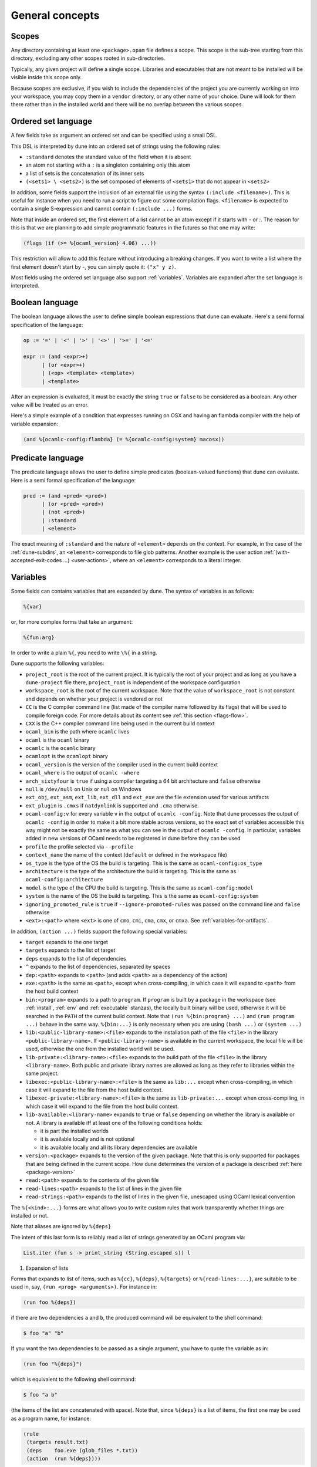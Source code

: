 ****************
General concepts
****************

.. _scopes:

Scopes
======

Any directory containing at least one ``<package>.opam`` file defines
a scope. This scope is the sub-tree starting from this directory,
excluding any other scopes rooted in sub-directories.

Typically, any given project will define a single scope. Libraries and
executables that are not meant to be installed will be visible inside
this scope only.

Because scopes are exclusive, if you wish to include the dependencies
of the project you are currently working on into your workspace, you
may copy them in a ``vendor`` directory, or any other name of your
choice. Dune will look for them there rather than in the installed
world and there will be no overlap between the various scopes.

.. _ordered-set-language:

Ordered set language
====================

A few fields take as argument an ordered set and can be specified using a small
DSL.

This DSL is interpreted by dune into an ordered set of strings using the
following rules:

- ``:standard`` denotes the standard value of the field when it is absent
- an atom not starting with a ``:`` is a singleton containing only this atom
- a list of sets is the concatenation of its inner sets
- ``(<sets1> \ <sets2>)`` is the set composed of elements of ``<sets1>`` that do
  not appear in ``<sets2>``

In addition, some fields support the inclusion of an external file using the
syntax ``(:include <filename>)``. This is useful for instance when you need to
run a script to figure out some compilation flags. ``<filename>`` is expected to
contain a single S-expression and cannot contain ``(:include ...)`` forms.

Note that inside an ordered set, the first element of a list cannot be
an atom except if it starts with `-` or `:`. The reason for this is
that we are planning to add simple programmatic features in the
futures so that one may write:

.. code::

   (flags (if (>= %{ocaml_version} 4.06) ...))

This restriction will allow to add this feature without introducing a
breaking changes. If you want to write a list where the first element
doesn't start by `-`, you can simply quote it: ``("x" y z)``.

Most fields using the ordered set language also support :ref:`variables`.
Variables are expanded after the set language is interpreted.

.. _blang:

Boolean language
================

The boolean language allows the user to define simple boolean expressions that
dune can evaluate. Here's a semi formal specification of the language:

.. code::

   op := '=' | '<' | '>' | '<>' | '>=' | '<='

   expr := (and <expr>+)
         | (or <expr>+)
         | (<op> <template> <template>)
         | <template>

After an expression is evaluated, it must be exactly the string ``true`` or
``false`` to be considered as a boolean. Any other value will be treated as an
error.

Here's a simple example of a condition that expresses running on OSX and having
an flambda compiler with the help of variable expansion:

.. code:: lisp

   (and %{ocamlc-config:flambda} (= %{ocamlc-config:system} macosx))

.. _predicate-lang:

Predicate language
==================

The predicate language allows the user to define simple predicates
(boolean-valued functions) that dune can evaluate. Here is a semi formal
specification of the language:

.. code::

   pred := (and <pred> <pred>)
         | (or <pred> <pred>)
         | (not <pred>)
         | :standard
         | <element>

The exact meaning of ``:standard`` and the nature of ``<element>`` depends on
the context. For example, in the case of the :ref:`dune-subdirs`, an
``<element>`` corresponds to file glob patterns. Another example is the user
action :ref:`(with-accepted-exit-codes ...) <user-actions>`, where an ``<element>``
corresponds to a literal integer.

.. _variables:

Variables
=========

Some fields can contains variables that are expanded by dune.
The syntax of variables is as follows:

.. code::

   %{var}

or, for more complex forms that take an argument:

.. code::

   %{fun:arg}

In order to write a plain ``%{``, you need to write ``\%{`` in a
string.

Dune supports the following variables:

- ``project_root`` is the root of the current project. It is typically the root
  of your project and as long as you have a ``dune-project`` file there,
  ``project_root`` is independent of the workspace configuration
- ``workspace_root`` is the root of the current workspace. Note that
  the value of ``workspace_root`` is not constant and depends on
  whether your project is vendored or not
-  ``CC`` is the C compiler command line (list made of the compiler
   name followed by its flags) that will be used to compile foreign code. For more details about its content see :ref:`this section <flags-flow>`.
-  ``CXX`` is the C++ compiler command line being used in the
   current build context
-  ``ocaml_bin`` is the path where ``ocamlc`` lives
-  ``ocaml`` is the ``ocaml`` binary
-  ``ocamlc`` is the ``ocamlc`` binary
-  ``ocamlopt`` is the ``ocamlopt`` binary
-  ``ocaml_version`` is the version of the compiler used in the
   current build context
-  ``ocaml_where`` is the output of ``ocamlc -where``
-  ``arch_sixtyfour`` is ``true`` if using a compiler targeting a
   64 bit architecture and ``false`` otherwise
-  ``null`` is ``/dev/null`` on Unix or ``nul`` on Windows
-  ``ext_obj``, ``ext_asm``, ``ext_lib``, ``ext_dll`` and ``ext_exe``
   are the file extension used for various artifacts
- ``ext_plugin`` is ``.cmxs`` if ``natdynlink`` is supported and
  ``.cma`` otherwise.
- ``ocaml-config:v`` for every variable ``v`` in the output of
  ``ocamlc -config``. Note that dune processes the output
  of ``ocamlc -config`` in order to make it a bit more stable across
  versions, so the exact set of variables accessible this way might
  not be exactly the same as what you can see in the output of
  ``ocamlc -config``. In particular, variables added in new versions
  of OCaml needs to be registered in dune before they can be used
- ``profile`` the profile selected via ``--profile``
- ``context_name`` the name of the context (``default`` or defined in the
  workspace file)
- ``os_type`` is the type of the OS the build is targeting. This is
  the same as ``ocaml-config:os_type``
- ``architecture`` is the type of the architecture the build is targeting. This
  is the same as ``ocaml-config:architecture``
- ``model`` is the type of the CPU the build is targeting. This is
  the same as ``ocaml-config:model``
- ``system`` is the name of the OS the build is targeting. This is the same as
  ``ocaml-config:system``
- ``ignoring_promoted_rule`` is ``true`` if
  ``--ignore-promoted-rules`` was passed on the command line and
  ``false`` otherwise
- ``<ext>:<path>`` where ``<ext>`` is one of ``cmo``, ``cmi``, ``cma``,
  ``cmx``, or ``cmxa``. See :ref:`variables-for-artifacts`.

In addition, ``(action ...)`` fields support the following special variables:

- ``target`` expands to the one target
- ``targets`` expands to the list of target
- ``deps`` expands to the list of dependencies
- ``^`` expands to the list of dependencies, separated by spaces
- ``dep:<path>`` expands to ``<path>`` (and adds ``<path>`` as a dependency of
  the action)
- ``exe:<path>`` is the same as ``<path>``, except when cross-compiling, in
  which case it will expand to ``<path>`` from the host build context
- ``bin:<program>`` expands to a path to ``program``. If ``program``
  is built by a package in the workspace (see :ref:`install`, :ref:`env` and
  :ref:`executable` stanzas),
  the locally built binary will be used, otherwise it will be searched
  in the ``PATH`` of the current build context. Note that ``(run
  %{bin:program} ...)`` and ``(run program ...)`` behave in the same
  way. ``%{bin:...}`` is only necessary when you are using ``(bash
  ...)`` or ``(system ...)``
- ``lib:<public-library-name>:<file>`` expands to the installation path of
  the file ``<file>`` in the library ``<public-library-name>``. If
  ``<public-library-name>`` is available in the current workspace, the local
  file will be used, otherwise the one from the installed world will be used.
- ``lib-private:<library-name>:<file>`` expands to the build path of the file
  ``<file>`` in the library ``<library-name>``. Both public and private library
  names are allowed as long as they refer to libraries within the same project.
- ``libexec:<public-library-name>:<file>`` is the same as ``lib:...`` except
  when cross-compiling, in which case it will expand to the file from the host
  build context.
- ``libexec-private:<library-name>:<file>`` is the same as ``lib-private:...``
  except when cross-compiling, in which case it will expand to the file from the
  host build context.
- ``lib-available:<library-name>`` expands to ``true`` or ``false`` depending on
  whether the library is available or not. A library is available iff at least
  one of the following conditions holds:

  -  it is part the installed worlds
  -  it is available locally and is not optional
  -  it is available locally and all its library dependencies are
     available

- ``version:<package>`` expands to the version of the given
  package. Note that this is only supported for packages that are
  being defined in the current scope. How dune determines the version
  of a package is described :ref:`here <package-version>`
- ``read:<path>`` expands to the contents of the given file
- ``read-lines:<path>`` expands to the list of lines in the given
  file
- ``read-strings:<path>`` expands to the list of lines in the given
  file, unescaped using OCaml lexical convention

The ``%{<kind>:...}`` forms are what allows you to write custom rules that work
transparently whether things are installed or not.

Note that aliases are ignored by ``%{deps}``

The intent of this last form is to reliably read a list of strings
generated by an OCaml program via:

.. code:: ocaml

    List.iter (fun s -> print_string (String.escaped s)) l

#. Expansion of lists

Forms that expands to list of items, such as ``%{cc}``, ``%{deps}``,
``%{targets}`` or ``%{read-lines:...}``, are suitable to be used in, say,
``(run <prog> <arguments>)``.  For instance in:

.. code:: lisp

    (run foo %{deps})

if there are two dependencies ``a`` and ``b``, the produced command
will be equivalent to the shell command:

.. code:: shell

    $ foo "a" "b"

If you want the two dependencies to be passed as a single argument,
you have to quote the variable as in:

.. code:: scheme

    (run foo "%{deps}")

which is equivalent to the following shell command:

.. code:: shell

    $ foo "a b"

(the items of the list are concatenated with space).
Note that, since ``%{deps}`` is a list of items, the first one may be
used as a program name, for instance:

.. code:: lisp

    (rule
     (targets result.txt)
     (deps    foo.exe (glob_files *.txt))
     (action  (run %{deps})))

Here is another example:

.. code:: lisp

    (rule
     (target foo.exe)
     (deps   foo.c)
     (action (run %{cc} -o %{target} %{deps} -lfoolib)))

.. _library-deps:

Library dependencies
====================

Dependencies on libraries are specified using ``(libraries ...)`` fields in
``library`` and ``executables`` stanzas.

For libraries defined in the current scope, you can use either the real name or
the public name. For libraries that are part of the installed world, or for
libraries that are part of the current workspace but in another scope, you need
to use the public name. For instance: ``(libraries base re)``.

When resolving libraries, libraries that are part of the workspace are always
preferred to ones that are part of the installed world.

.. _alternative-deps:

Alternative dependencies
------------------------

In addition to direct dependencies you can specify alternative dependencies.
This is described in the :ref:`Alternative dependencies <alternative-deps>`
section

It is sometimes the case that one wants to not depend on a specific library, but
instead on whatever is already installed. For instance to use a different
backend depending on the target.

Dune allows this by using a ``(select ... from ...)`` form inside the list
of library dependencies.

Select forms are specified as follows:

.. code:: scheme

    (select <target-filename> from
     (<literals> -> <filename>)
     (<literals> -> <filename>)
     ...)

``<literals>`` are lists of literals, where each literal is one of:

- ``<library-name>``, which will evaluate to true if ``<library-name>`` is
  available, either in the workspace or in the installed world
- ``!<library-name>``, which will evaluate to true if ``<library-name>`` is not
  available in the workspace or in the installed world

When evaluating a select form, dune will create ``<target-filename>`` by
copying the file given by the first ``(<literals> -> <filename>)`` case where
all the literals evaluate to true. It is an error if none of the clauses are
selectable. You can add a fallback by adding a clause of the form ``(->
<file>)`` at the end of the list.

Re-exported dependencies
------------------------

A dependency ``foo`` may be marked as always *re-exported* using the
following syntax:

.. code:: scheme

   (re_export foo)

For instance:

.. code:: scheme

   (library
    (name bar)
    (libraries (re_export foo)))

This states that this library explicitly re-exports the interface of
``foo``.  Concretely, when something depends on ``bar`` it will also
be able to see ``foo`` independently of whether :ref:`implicit
transitive dependencies<implicit_transitive_deps>` are allowed or
not. When they are allowed, which is the default, all transitive
dependencies are visible whether they are marked as re-exported or
not.

.. _preprocessing-spec:

Preprocessing specification
===========================

Dune accepts three kinds of preprocessing:

- ``no_preprocessing``, meaning that files are given as it to the compiler, this
  is the default
- ``(action <action>)`` to preprocess files using the given action
- ``(pps <ppx-rewriters-and-flags>)`` to preprocess files using the given list
  of ppx rewriters
- ``(staged_pps <ppx-rewriters-and-flags>)`` is similar to ``(pps ...)``
  but behave slightly differently and is needed for certain ppx rewriters
  (see below for details)
- ``future_syntax`` is a special value that brings some of the newer
  OCaml syntaxes to older compilers. See :ref:`Future syntax
  <future-syntax>` for more details

Dune normally assumes that the compilation pipeline is sequenced as
follow:

- code generation (including preprocessing)
- dependency analysis
- compilation

Dune uses this fact to optimize the pipeline and in particular share
the result of code generation and preprocessing between the dependency
analysis and compilation phases. However, some specific code
generators or preprocessors require feedback from the compilation
phase. As a result they must be applied in stages as follows:

- first stage of code generation
- dependency analysis
- second step of code generation in parallel with compilation

This is the case for ppx rewriters using the OCaml typer for
instance. When using such ppx rewriters, you must use ``staged_pps``
instead of ``pps`` in order to force Dune to use the second pipeline,
which is slower but necessary in this case.

.. _preprocessing-actions:

Preprocessing with actions
--------------------------

``<action>`` uses the same DSL as described in the `User actions`_
section, and for the same reason given in that section, it will be
executed from the root of the current build context. It is expected to
be an action that reads the file given as only dependency named
``input-file`` and outputs the preprocessed file on its standard output.

More precisely, ``(preprocess (action <action>))`` acts as if
you had setup a rule for every file of the form:

   .. code:: lisp

       (rule
        (target file.pp.ml)
        (deps   file.ml)
        (action (with-stdout-to %{target}
                 (chdir %{workspace_root} <action>))))

The equivalent of a ``-pp <command>`` option passed to the OCaml compiler is
``(system "<command> %{input-file}")``.

Preprocessing with ppx rewriters
--------------------------------

``<ppx-rewriters-and-flags>`` is expected to be a sequence where each
element is either a command line flag if starting with a ``-`` or the
name of a library.  If you want to pass command line flags that do not
start with a ``-``, you can separate library names from flags using
``--``. So for instance from the following ``preprocess`` field:

   .. code:: scheme

       (preprocess (pps ppx1 -foo ppx2 -- -bar 42))

The list of libraries will be ``ppx1`` and ``ppx2`` and the command line
arguments will be: ``-foo -bar 42``.

Libraries listed here should be libraries implementing an OCaml AST rewriter and
registering themselves using the `ocaml-migrate-parsetree.driver API
<https://github.com/let-def/ocaml-migrate-parsetree>`__.

Dune will build a single executable by linking all these libraries and their
dependencies. Note that it is important that all these libraries are linked with
``-linkall``. Dune automatically uses ``-linkall`` when the ``(kind ...)``
field is set to ``ppx_rewriter`` or ``ppx_deriver``.

Per module preprocessing specification
--------------------------------------

By default a preprocessing specification will apply to all modules in the
library/set of executables. It is possible to select the preprocessing on a
module-by-module basis by using the following syntax:

 .. code:: scheme

    (preprocess (per_module
                 (<spec1> <module-list1>)
                 (<spec2> <module-list2>)
                 ...))

Where ``<spec1>``, ``<spec2>``, ... are preprocessing specifications
and ``<module-list1>``, ``<module-list2>``, ... are list of module
names.

For instance:

 .. code:: lisp

    (preprocess (per_module
                 (((action (run ./pp.sh X=1 %{input-file})) foo bar))
                 (((action (run ./pp.sh X=2 %{input-file})) baz))))

.. _future-syntax:

Future syntax
-------------

The ``future_syntax`` preprocessing specification is equivalent to
``no_preprocessing`` when using one of the most recent versions of the
compiler. When using an older one, it is a shim preprocessor that
backports some of the newer syntax elements. This allows you to use some of
the new OCaml features while keeping compatibility with older
compilers.

One example of supported syntax is the custom let-syntax that was
introduced in 4.08, allowing the user to define custom let operators.

Note that this feature is implemented by the third-party
`ocaml-syntax-shims project
<https://github.com/ocaml-ppx/ocaml-syntax-shims>`_, so if you use
this feature you must also declare a dependency on this package.

.. _preprocessor-deps:

Preprocessor dependencies
-------------------------

If your preprocessor needs extra dependencies you should use the
``preprocessor_deps`` field available in the ``library``, ``executable`` and
``executables`` stanzas.

.. _deps-field:

Dependency specification
========================

Dependencies in ``dune`` files can be specified using one of the following:

.. _source_tree:

- ``(:name <dependencies>)`` will bind the list of dependencies to the
  ``name`` variable. This variable will be available as ``%{name}`` in actions.
- ``(file <filename>)`` or simply ``<filename>``: depend on this file
- ``(alias <alias-name>)``: depend on the construction of this alias, for
  instance: ``(alias src/runtest)``
- ``(alias_rec <alias-name>)``: depend on the construction of this
  alias recursively in all children directories wherever it is
  defined. For instance: ``(alias_rec src/runtest)`` might depend on
  ``(alias src/runtest)``, ``(alias src/foo/bar/runtest)``, ...
- ``(glob_files <glob>)``: depend on all files matched by ``<glob>``, see the
  :ref:`glob <glob>` for details
- ``(source_tree <dir>)``: depend on all source files in the subtree with root
  ``<dir>``

- ``(universe)``: depend on everything in the universe. This is for
  cases where dependencies are too hard to specify. Note that dune
  will not be able to cache the result of actions that depend on the
  universe. In any case, this is only for dependencies in the
  installed world, you must still specify all dependencies that come
  from the workspace.
- ``(package <pkg>)`` depend on all files installed by ``<package>``, as well
  as on the transitive package dependencies of ``<package>``. This can be used
  to test a command against the files that will be installed
- ``(env_var <var>)``: depend on the value of the environment variable ``<var>``.
  If this variable becomes set, becomes unset, or changes value, the target
  will be rebuilt.
- ``(sandbox <config>)``: require a particular sandboxing configuration.
  ``<config>`` can be one (or many) of:

  - ``always``: the action requires a clean environment.
  - ``none``: the action must run in the build directory.
  - ``preserve_file_kind``: the action needs the files it reads to look
    like normal files (so dune won't use symlinks for sandboxing)

In all these cases, the argument supports :ref:`variables`.

Named Dependencies
------------------

dune allows a user to organize dependency lists by naming them. The user is
allowed to assign a group of dependencies a name that can later be referred to
in actions (like the ``%{deps}``, ``%{target}`` and ``%{targets}`` built in variables).

One instance where this is useful is for naming globs. Here's an
example of an imaginary bundle command:

.. code:: lisp

   (rule
    (target archive.tar)
    (deps
     index.html
     (:css (glob_files *.css))
     (:js foo.js bar.js)
     (:img (glob_files *.png) (glob_files *.jpg)))
    (action
     (run %{bin:bundle} index.html -css %{css} -js %{js} -img %{img} -o %{target})))

Note that such named dependency list can also include unnamed
dependencies (like ``index.html`` in the example above). Also, such
user defined names will shadow built in variables. So
``(:workspace_root x)`` will shadow the built in ``%{workspace_root}``
variable.

.. _glob:

Glob
----

You can use globs to declare dependencies on a set of files. Note that globs
will match files that exist in the source tree as well as buildable targets, so
for instance you can depend on ``*.cmi``.

Currently dune only supports globbing files in a single directory. And in
particular the glob is interpreted as follows:

- anything before the last ``/`` is taken as a literal path
- anything after the last ``/``, or everything if the glob contains no ``/``, is
  interpreted using the glob syntax

The glob syntax is interpreted as follows:

- ``\<char>`` matches exactly ``<char>``, even if it is a special character
  (``*``, ``?``, ...)
- ``*`` matches any sequence of characters, except if it comes first in which
  case it matches any character that is not ``.`` followed by anything
- ``**`` matches any character that is not ``.`` followed by anything, except if
  it comes first in which case it matches anything
- ``?`` matches any single character
- ``[<set>]`` matches any character that is part of ``<set>``
- ``[!<set>]`` matches any character that is not part of ``<set>``
- ``{<glob1>,<glob2>,...,<globn>}`` matches any string that is matched by one of
  ``<glob1>``, ``<glob2>``, ...

.. _ocaml-flags:

OCaml flags
===========

In ``library``, ``executable``, ``executables`` and ``env`` stanzas,
you can specify OCaml compilation flags using the following fields:

- ``(flags <flags>)`` to specify flags passed to both ``ocamlc`` and
  ``ocamlopt``
- ``(ocamlc_flags <flags>)`` to specify flags passed to ``ocamlc`` only
- ``(ocamlopt_flags <flags>)`` to specify flags passed to ``ocamlopt`` only

For all these fields, ``<flags>`` is specified in the `Ordered set language`_.
These fields all support ``(:include ...)`` forms.

The default value for ``(flags ...)`` is taken from the environment,
as a result it is recommended to write ``(flags ...)`` fields as
follows:

.. code:: scheme

    (flags (:standard <my options>))

.. _user-actions:

User actions
============

``(action ...)`` fields describe user actions.

User actions are always run from the same subdirectory of the current build
context as the dune file they are defined in. So for instance an action defined
in ``src/foo/dune`` will be run from ``$build/<context>/src/foo``.

The argument of ``(action ...)`` fields is a small DSL that is interpreted by
dune directly and doesn't require an external shell. All atoms in the DSL
support :ref:`variables`. Moreover, you don't need to specify dependencies
explicitly for the special ``%{<kind>:...}`` forms, these are recognized and
automatically handled by dune.

The DSL is currently quite limited, so if you want to do something complicated
it is recommended to write a small OCaml program and use the DSL to invoke it.
You can use `shexp <https://github.com/janestreet/shexp>`__ to write portable
scripts or :ref:`configurator` for configuration related tasks. You can also
use :ref:`dune-action-plugin` to express program dependencies directly in the
source code.

The following constructions are available:

- ``(run <prog> <args>)`` executes ``bin:<prog>`` with arguments ``<args>``.
  ``<prog>`` is resolved.
  ``<prog>`` is resolved locally if it is available in the current workspace, otherwise it is
  resolved using the ``PATH``. However, ``<prog>`` can only be resolved locally
  if it is declared to dune. See :ref:`variables` for discussion of how
  ``bin:<prog>`` is resolved and how it must be declared to dune.
- ``(dynamic-run <prog> <args>)`` to execute a program that was linked
  against ``dune-action-plugin`` library. ``<prog>`` is resolved in
  the same way as in ``run``
- ``(chdir <dir> <DSL>)`` to change the current directory
- ``(setenv <var> <value> <DSL>)`` to set an environment variable
- ``(with-<outputs>-to <file> <DSL>)`` to redirect the output to a file, where
  ``<outputs>`` is one of: ``stdout``, ``stderr`` or ``outputs`` (for both
  ``stdout`` and ``stderr``)
- ``(ignore-<outputs> <DSL>)`` to ignore the output, where
  ``<outputs>`` is one of: ``stdout``, ``stderr`` or ``outputs``
- ``(with-stdin-from <file> <DSL>)`` to redirect the input from a file
- ``(with-accepted-exit-codes <pred> <DSL>)`` specifies the list of expected exit codes
  for the programs executed in ``<DSL>``. ``<pred>`` is a predicate on integer
  values, and is specified using the :ref:`predicate-lang`. ``<DSL>`` can only
  contain nested occurrences of ``run``, ``bash``, ``system``, ``chdir``,
  ``setenv``, ``ignore-<outputs>``, ``with-stdin-from`` and
  ``with-<outputs>-to``. This action is available since dune 2.0.
- ``(progn <DSL>...)`` to execute several commands in sequence
- ``(echo <string>)`` to output a string on stdout
- ``(write-file <file> <string>)`` writes ``<string>`` to ``<file>``
- ``(cat <file>)`` to print the contents of a file to stdout
- ``(copy <src> <dst>)`` to copy a file
- ``(copy# <src> <dst>)`` to copy a file and add a line directive at
  the beginning
- ``(system <cmd>)`` to execute a command using the system shell: ``sh`` on Unix
  and ``cmd`` on Windows
- ``(bash <cmd>)`` to execute a command using ``/bin/bash``. This is obviously
  not very portable
- ``(diff <file1> <file2>)`` is similar to ``(run diff <file1>
  <file2>)`` but is better and allows promotion.  See `Diffing and
  promotion`_ for more details
- ``(diff? <file1> <file2>)`` is similar to ``(diff <file1>
  <file2>)`` except that ``<file2>`` should be produced by a part of the
  same action rather than be a dependency, is optional and will
  be consumed by ``diff?``.
- ``(cmp <file1> <file2>)`` is similar to ``(run cmp <file1>
  <file2>)`` but allows promotion.  See `Diffing and promotion`_ for
  more details
- ``(no-infer <DSL>)`` to perform an action without inference of dependencies
  and targets. This is useful if you are generating dependencies in a way
  that Dune doesn't know about, for instance by calling an external build system.
- ``(pipe-<outputs> <DSL> <DSL> <DSL>...)`` to execute several actions (at least two)
  in sequence, filtering the ``<outputs>`` of the first command through the other
  command, piping the standard output of each one into the input of the next.
  This action is available since dune 2.7.

As mentioned ``copy#`` inserts a line directive at the beginning of
the destination file. More precisely, it inserts the following line:

.. code:: ocaml

    # 1 "<source file name>"

Most languages recognize such lines and update their current location,
in order to report errors in the original file rather than the
copy. This is important as the copy exists only under the ``_build``
directory and in order for editors to jump to errors when parsing the
output of the build system, errors must point to files that exist in
the source tree. In the beta versions of dune, ``copy#`` was
called ``copy-and-add-line-directive``. However, most of time one
wants this behavior rather than a bare copy, so it was renamed to
something shorter.

Note: expansion of the special ``%{<kind>:...}`` is done relative to the current
working directory of the part of the DSL being executed. So for instance if you
have this action in a ``src/foo/dune``:

.. code:: lisp

    (action (chdir ../../.. (echo %{dep:dune})))

Then ``%{dep:dune}`` will expand to ``src/foo/dune``. When you run various
tools, they often use the filename given on the command line in error messages.
As a result, if you execute the command from the original directory, it will
only see the basename.

To understand why this is important, let's consider this dune file living in
``src/foo``:

::

    (rule
     (target blah.ml)
     (deps   blah.mll)
     (action (run ocamllex -o %{target} %{deps})))

Here the command that will be executed is:

.. code:: bash

    ocamllex -o blah.ml blah.mll

And it will be executed in ``_build/<context>/src/foo``. As a result, if there
is an error in the generated ``blah.ml`` file it will be reported as:

::

    File "blah.ml", line 42, characters 5-10:
    Error: ...

Which can be a problem as you editor might think that ``blah.ml`` is at the root
of your project. What you should write instead is:

::

    (rule
     (target blah.ml)
     (deps   blah.mll)
     (action (chdir %{workspace_root} (run ocamllex -o %{target} %{deps}))))

.. _dune-action-plugin:

Sandboxing
==========

The user actions that run external commands (``run``, ``bash``, ``system``)
are opaque to dune, so dune has to rely on manual specification of dependencies
and targets. One problem with manual specification is that it's error-prone.
It's often hard to know in advance what files the command will read.
And knowing a correct set of dependencies is very important for build
reproducibility and incremental build correctness.

To help with this problem dune supports sandboxing.
An idealized view of sandboxing is that it runs the action in an environment
where it can't access anything except for its declared dependencies.

In practice we have to make compromises and have some trade-offs between
simplicity, information leakage, performance and portability.

The way sandboxing is currently implemented is that for each sandboxed action
we build a separate directory tree (sandbox directory) that mirrors the build
directory, filtering it to only contain the files that were declared as
dependencies. Then we run the action in that directory, and then we copy
the targets back to the build directory.

You can configure dune to use sandboxing modes ``symlink`` or ``copy``, which
determines how the individual files are populated (they will be symlinked or
copied into the sandbox directory).

This approach is very simple and portable, but that comes with
certain limitations:

- The actions in the sandbox can use absolute paths to refer to anywhere outside
  the sandbox. This means that only dependencies on relative paths in the build
  tree can be enforced/detected by sandboxing.
- The sandboxed actions still run with full permissions of dune itself so
  sandboxing is not a security feature. It won't prevent network access either.
- We don't erase the environment variables of the sandboxed
  commands. This is something we want to change.
- Performance impact is usually small, but it can get noticeable for
  fast actions with very large sets of dependencies.

Per-action sandboxing configuration
-----------------------------------

Some actions may rely on sandboxing to work correctly.
For example an action may need the input directory to contain nothing
except the input files, or the action might create temporary files that
break other build actions.

Some other actions may refuse to work with sandboxing, for example
if they rely on absolute path to the build directory staying fixed,
or if they deliberately use some files without declaring dependencies
(this is usually a very bad idea, by the way).

Generally it's better to improve the action so it works with or without
sandboxing (especially with), but sometimes you just can't do that.

Things like this can be described using the "sandbox" field in the dependency
specification language (see :ref:`deps-field`).


Global sandboxing configuration
-------------------------------

Dune always respects per-action sandboxing specification.
You can configure it globally to prefer a certain sandboxing mode if
the action allows it.

This is controlled by:

- ``dune --sandbox <...>`` cli flag (see ``man dune-build``)
- ``DUNE_SANDBOX`` environment (see ``man dune-build``)
- ``(sandboxing_preference ..)`` field in the dune config (see ``man dune-config``)

.. _locks:

Locks
=====

Given two rules that are independent, dune will assume that there
associated action can be run concurrently. Two rules are considered
independent if none of them depend on the other, either directly or
through a chain of dependencies. This basic assumption allows dune to
parallelize the build.

However, it is sometimes the case that two independent rules cannot be
executed concurrently. For instance this can happen for more
complicated tests. In order to prevent dune from running the
actions at the same time, you can specify that both actions take the
same lock:

.. code:: lisp

    (rule
     (alias  runtest)
     (deps   foo)
     (locks  m)
     (action (run test.exe %{deps})))

    (alias
     (rule   runtest)
     (deps   bar)
     (locks  m)
     (action (run test.exe %{deps})))

Dune will make sure that the executions of ``test.exe foo`` and
``test.exe bar`` are serialized.

Although they don't live in the filesystem, lock names are interpreted as file
names. So for instance ``(with-lock m ...)`` in ``src/dune`` and ``(with-lock
../src/m)`` in ``test/dune`` refer to the same lock.

Note also that locks are per build context. So if your workspace has two build
contexts setup, the same rule might still be executed concurrently between the
two build contexts. If you want a lock that is global to all build contexts,
simply use an absolute filename:

.. code:: lisp

    (rule
     (alias   runtest)
     (deps   foo)
     (locks  /tcp-port/1042)
     (action (run test.exe %{deps})))

Diffing and promotion
=====================

``(diff <file1> <file2>)`` is very similar to ``(run diff <file1>
<file2>)``. In particular it behaves in the same way:

- when ``<file1>`` and ``<file2>`` are equal, it does nothing
- when they are not, the differences are shown and the action fails

However, it is different for the following reason:

- the exact command used to diff files can be configured via the
  ``--diff-command`` command line argument. Note that it is only
  called when the files are not byte equals

- by default, it will use ``patdiff`` if it is installed. ``patdiff``
  is a better diffing program. You can install it via opam with:

  .. code:: sh

     $ opam install patdiff

- on Windows, both ``(diff a b)`` and ``(diff? a b)`` normalize
  end-of-line characters before comparing the files

- since ``(diff a b)`` is a builtin action, dune knows that ``a``
  and ``b`` are needed and so you don't need to specify them
  explicitly as dependencies

- you can use ``(diff? a b)`` after a command that might or might not
  produce ``b``. For cases where commands optionally produce a
  *corrected* file

- if ``<file1>`` doesn't exists it will compare with the empty file

- it allows promotion. See below

Note that ``(cmp a b)`` does no end-of-line normalization and doesn't
print a diff when the files differ. ``cmp`` is meant to be used with
binary files.

Promotion
---------

Whenever an action ``(diff <file1> <file2>)`` or ``(diff?  <file1>
<file2>)`` fails because the two files are different, dune allows
you to promote ``<file2>`` as ``<file1>`` if ``<file1>`` is a source
file and ``<file2>`` is a generated file.

More precisely, let's consider the following dune file:

.. code:: scheme

   (rule
    (with-stdout-to data.out (run ./test.exe)))

   (rule
    (alias   runtest)
    (action (diff data.expected data.out)))

Where ``data.expected`` is a file committed in the source
repository. You can use the following workflow to update your test:

- update the code of your test
- run ``dune runtest``. The diff action will fail and a diff will
  be printed
- check the diff to make sure it is what you expect
- run ``dune promote``. This will copy the generated ``data.out``
  file to ``data.expected`` directly in the source tree

You can also use ``dune runtest --auto-promote`` which will
automatically do the promotion.

Package specification
=====================

Installation is the process of copying freshly built libraries,
binaries and other files from the build directory to the system.  Dune
offers two way of doing this: via opam or directly via the ``install``
command.  In particular, the installation model implemented by Dune
was copied from opam. Opam is the standard OCaml package manager.

In both cases, Dune only know how to install whole packages.  A
package being a collection of executables, libraries and other files.
In this section, we will describe how to define a package, how to
"attach" various elements to it and how to proceed with installing it
on the system.

.. _declaring-a-package:

Declaring a package
-------------------

To declare a package, simply add a ``package`` stanza to your
``dune-project`` file:

.. code:: lisp

          (package
           (name mypackage)
           (synopsis "My first Dune package!")
           (description "\| This is my first attempt at creating
                        "\| a project with Dune.
          ))

Once you have done this, Dune will know about the package named
``mypackage`` and you will be able to attach various elements to it.
The ``package`` stanza accepts more fields, such as dependencies.

Note that package names are in a global namespace so the name you choose must
be universally unique.  In particular, package managers never allow to
release two packages with the same name.

.. TODO: describe this more in details

In older projects using Dune, packages were defined by manually writing a file
called ``<package-name>.opam`` at the root of the project. However, it is not
recommended to use this method in new projects as we expect to deprecate it in
the future. The right way to define a package is with a ``package`` stanza in
the ``dune-project`` file.

See :ref:`opam-generation` for instructions on configuring dune to automatically
generate ``.opam`` files based on the ``package`` stanzas.

Attaching elements to a package
-------------------------------

Attaching an element to a package means declaring to Dune that this
element is part of the said package.  The method to attach an element
to a package depends on the kind of the element.  In this sub-section
we will go through the various kinds of elements and describe how to
attach each of them to a package.

In the rest of this section, ``<prefix>`` refers to the directory in
which the user chooses to install packages.  When installing via opam,
it is opam who sets this directory.  When calling ``dune install``,
the installation directory is either guessed or can be manually
specified by the user.  This is described more in detail in the last
section of this page.

Sites of a package
------------------

When packages need additional resources outside their binary, their location
could be hard to find. Moreover some packages could add resources to another
package, for example in the case of plugins. These location are called sites in
dune. One package can define them. During execution one site corresponds to a
list of directories. They are like layers, the first directories have an higher
priority. Examples and precisions are available at :ref:`sites`.


Libraries
^^^^^^^^^

In order to attach a library to a package all you need to do is add a
``public_name`` field to your library.  This is the name that external
users of your libraries must use in order to refer to it.  Dune
requires that the public name of a library is either the name of the
package it is part of or start with the package name followed by a dot
character.

For instance:

.. code:: scheme

   (library
    (name mylib)
    (public_name mypackage.mylib))

After you have added a public name to a library, Dune will know to
install it as part of the package it is attached to.  Dune installs
the library files in a directory ``<prefix>/lib/<package-name>``.

If the library name contains dots, the full directory in which the
library files are installed is ``lib/<comp1>/<comp2/.../<compn>``
where ``<comp1>``, ``<comp2>``, ... ``<compn>`` are the dot separated
component of the public library name.  By definition, ``<comp1>`` is
always the package name.

Executables
^^^^^^^^^^^

Similarly to libraries, to attach an executable to a package simply
add a ``public_name`` field to your ``executable`` stanza, or a
``public_names`` field for ``executables`` stanzas.  The name that
goes in there is the name under which the executables will be
available through the ``PATH`` once installed, i.e. the name users
will need to type in there shell to execute the program.  Because Dune
cannot guess which package an executable is part of from its public
name, you also need to add a ``package`` field unless the project
contains a single package, in which case the executable will be
attached to this package.

For instance:

.. code:: scheme

          (executable
           (name main)
           (public_name myprog)
           (package mypackage))

Once ``mypackage`` is installed on the system, the user will be able
to type the following in their shell:

::

   $ myprog

to execute the program.

Other files
^^^^^^^^^^^

For all other kinds of elements, you need to attach them manually via
an :ref:`install` stanza.


.. _foreign-sources-and-archives:

Foreign sources and archives
============================

Dune provides basic support for including foreign source files as well
as archives of foreign object files into OCaml projects via the
``foreign_stubs`` and ``foreign_archives`` fields.

.. _foreign-stubs:

Foreign stubs
-------------

You can specify foreign sources using the ``foreign_stubs`` field of the
``library`` and ``executable`` stanzas. For example:

.. code:: scheme

    (library
     (name lib)
     (foreign_stubs (language c) (names src1 src2))
     (foreign_stubs (language cxx) (names src3) (flags -O2)))

Here we declare an OCaml library ``lib``, which contains two C sources
``src1`` and ``src2``, and one C++ source ``src3`` that needs to be
compiled with ``-O2``. These source files will be compiled and packaged
with the library, along with the link-time flags to be used when
linking the final executables. When matching ``names`` to source files,
Dune treats ``*.c`` files as C sources, and ``*.cpp``, ``*.cc`` and
``*.cxx`` files as C++ sources.

Here is a complete list of supported subfields:

- ``language`` specifies the source language, where ``c`` means C and
  ``cxx`` means C++. In future, more languages may be supported.
- ``names`` specifies the *names* of source files. When specifying a source
  file, you should omit the extension and any relative parts of the path;
  Dune will scan all library directories, finding all matching files and
  raising an error if multiple source files map to the same object name.
  If you need to have multiple object files with the same name, you can
  package them into different :ref:`foreign-archives` via the
  ``foreign_archives`` field. This field uses the :ref:`ordered-set-language`
  where the ``:standard`` value corresponds to the set of names of all
  source files whose extensions match the specified ``language``.
- ``flags`` are passed when compiling source files. This field is specified
  using the :ref:`ordered-set-language`, where the ``:standard`` value comes
  from the environment settings ``c_flags`` and ``cxx_flags``, respectively.
  Note that, for C subs, Dune unconditionally adds the flags present in the
  fields ``ocamlc_cflags`` and ``ocamlc_cppflags`` of the OCaml config to the
  compiler command line. This behavior can be disabled since Dune 2.8 via the
  ``dune-project`` option :ref:`always-add-cflags`.
- ``include_dirs`` are tracked as dependencies and passed to the compiler
  via the ``-I`` flag. You can use :ref:`variables` in this field, and
  refer to a library source directory using the ``(lib library-name)`` syntax.
  For example, ``(include_dirs dir1 (lib lib1) (lib lib2) dir2)`` specifies
  the directory ``dir1``, the source directories of ``lib1`` and ``lib2``,
  and the directory ``dir2``, in this order. The contents of included
  directories is tracked recursively, e.g. if you use ``(include_dir dir)``
  and have headers ``dir/base.h`` and ``dir/lib/lib.h`` then they both will
  be tracked as dependencies.
- ``extra_deps`` specifies any other dependencies that should be tracked.
  This is useful when dealing with ``#include`` statements that escape into
  a parent directory like ``#include "../a.h"``.


.. _foreign-archives:

Foreign archives
----------------

You can also specify archives of separately compiled foreign object files
that need to be packaged with an OCaml library or linked into an OCaml
executable. To do that, use the ``foreign_archives`` field of the
corresponding ``library`` or ``executable`` stanza. For example:

.. code:: scheme

    (library
     (name lib)
     (foreign_stubs (language c) (names src1 src2))
     (foreign_stubs (language cxx) (names src3) (flags -O2))
     (foreign_archives arch1 some/dir/arch2))

Here, in addition to :ref:`foreign-stubs`, we also specify foreign archives
``arch1`` and ``arch2``, where the latter is stored in a subdirectory
``some/dir``.

You can build a foreign archive manually, e.g. using a custom ``rule`` as
described in :ref:`foreign-sandboxing`, or ask Dune to build it via the
``foreign_library`` stanza:

.. code:: scheme

    (foreign_library
     (archive_name arch1)
     (language c)
     (names src4 src5)
     (include_dir headers))

This asks Dune to compile C source files ``src4`` and ``src5`` with
headers tracked in the ``headers`` directory, and put the resulting
object files into an archive ``arch1``, whose full name is typically
``libarch1.a`` for static linking and ``dllarch1.so`` for dynamic
linking.

The ``foreign_library`` stanza supports all :ref:`foreign-stubs` fields plus
the ``archive_name`` field, which specifies the archive's name. You can refer
to the same archive name from multiple OCaml libraries and executables, so a
foreign archive is a bit like a foreign library, hence the name of the stanza.

Foreign archives are particularly useful when embedding a library written in
a foreign language and/or built with another build system. See
:ref:`foreign-sandboxing` for more details.

.. _flags-flow:

Flags
-----

Depending on the :ref:`always-add-cflags` option, the base `:standard` set of
flags for C will contain only ``ocamlc_cflags`` or both ``ocamlc_cflags`` and
`ocamlc_cflags`.

There are multiple levels where one can declare custom flags (using the
:ref:`ordered-set-language`), and each level inherits the flags of the previous
one in its `:standard` set:

- In the global `env` definition of a `dune-workspace` file
- In the per-context `env` definitions in a `dune-workspace` file
- In the env definition of a `dune` file
- In a `foreign_` field of an executable or a library

The ``%{cc}`` :ref:`variable <variables>` will contain the flags from the first
three levels only.
